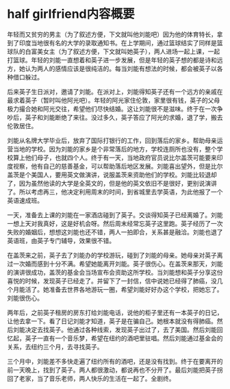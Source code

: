
* half girlfriend内容概要

年轻而又贫穷的男主（为了叙述方便，下文就叫他刘能吧）因为他的体育特长，拿到了印度当地很有名的大学的录取通知书。在上学期间，通过篮球结实了同样是篮球队的白富美女主（为了叙述方便，下文就叫她英子），两人进场一起上课，一起打篮球。年轻的刘能一直想着和英子进一步发展，但是年轻的英子想的都是诗和远方，她认为两人的感情应该是很纯洁的。每当刘能有想法的时候，都会被英子以各种借口躲过。

后来英子生日派对，邀请了刘能。在派对上，刘能得知英子还有一个远方的亲戚在最求着英子（暂时叫他阿光吧）。年轻的阿光家住伦敦，家里很有钱，英子的父母极力撮合她和阿光交往，希望他们尽快结婚。这让刘能很不是滋味。终于在一次争吵后，英子和刘能断绝了来往。没过多久，英子答应了阿光的求婚，退了学，搬去伦敦居住。

刘能从名牌大学毕业后，放弃了国际打银行的工作，回到落后的家乡。帮助母亲运营当地的学校。因为刘能的家乡是个非常落后的地方，学校连厕所也没有，整个学校算上他们母子，也就四个人。终于有一天，当地政府官员说比尔盖茨可能要来印度视察，他有自己的慈善基金，可以帮助落后地区发展。刘能喜出望外，但是比尔盖茨是个美国人，要用英文做演讲，说服盖茨来资助他们的学校。刘能比较退却了，因为虽然他读的大学是全英文的，但是他的英文依旧不是很好，更别说演讲了。所以考虑再三，他决定利用周末的时间，到省城里去学英语，为此他报了一个英语速成班。

一天，准备去上课的刘能在一家酒店碰到了英子。交谈得知英子已经离婚了。刘能一想上天对我真好，这是好机会呀。然后周末经常忘英子这里跑。英子经历了一次失败的婚姻后，想想这刘能也还不错，两人一拍即合，关系甚是融洽。刘能也退了英语班，由英子专门辅导，效果很不错。

在盖茨来之前，英子去了刘能办的学校游玩，碰到了刘能的母亲。她母亲对英子离过一次婚而感到十分不满。希望她能离开刘能。英子很伤心。在盖茨来那天，刘能的演讲很成功，盖茨的基金会当场宣布会资助这所学校。当刘能想和英子分享这份喜悦的时候，发现英子已经走了。并留下了一封信，信中说她已经得了肺癌，没几个月能活了。她准备去世界各地游玩一圈，希望刘能好好办这个学校，把她忘了。刘能很伤心。

两年后，之前英子租房的房东打给刘能电话，说他的柜子里还有一本英子的日记，让他去拿一下。看了日记刘能才知道，英子是在骗自己。她根本就没有得肺癌。然后刘能决定去找英子。他通过各种线索，发现英子出过了，去了美国。然后刘能回忆起，英子一直有一个音乐梦，希望在纽约的酒吧里驻唱。然后刘能通过基金会的关系，去纽约三个月，去寻找英子。

三个月中，刘能差不多快走遍了纽约所有的酒吧，还是没有找到。终于在要离开的前一天晚上，找到了英子。两人都很激动，都说再也不分开了。最后刘能把英子拐回了老家，当了音乐老师，两人快乐的生活在一起了。全剧终。
